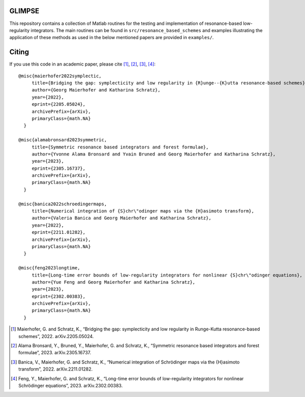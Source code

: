 GLIMPSE
------

This repository contains a collection of Matlab routines for the testing and implementation of resonance-based low-regularity integrators. The main routines can be found in ``src/resonance_based_schemes`` and examples illustrating the application of these methods as used in the below mentioned papers are provided in ``examples/``.



Citing
------

If you use this code in an academic paper, please cite [1]_, [2]_, [3]_, [4]_::

 @misc{maierhofer2022symplectic,
      title={Bridging the gap: symplecticity and low regularity in {R}unge--{K}utta resonance-based schemes}, 
      author={Georg Maierhofer and Katharina Schratz},
      year={2022},
      eprint={2205.05024},
      archivePrefix={arXiv},
      primaryClass={math.NA}
   }

 @misc{alamabronsard2023symmetric,
      title={Symmetric resonance based integrators and forest formulae}, 
      author={Yvonne Alama Bronsard and Yvain Bruned and Georg Maierhofer and Katharina Schratz},
      year={2023},
      eprint={2305.16737},
      archivePrefix={arXiv},
      primaryClass={math.NA}
   }

 @misc{banica2022schroedingermaps,
      title={Numerical integration of {S}chr\"odinger maps via the {H}asimoto transform}, 
      author={Valeria Banica and Georg Maierhofer and Katharina Schratz},
      year={2022},
      eprint={2211.01282},
      archivePrefix={arXiv},
      primaryClass={math.NA}
   }

 @misc{feng2023longtime,
      title={Long-time error bounds of low-regularity integrators for nonlinear {S}chr\"odinger equations}, 
      author={Yue Feng and Georg Maierhofer and Katharina Schratz},
      year={2023},
      eprint={2302.00383},
      archivePrefix={arXiv},
      primaryClass={math.NA}
   }


.. [1] Maierhofer, G. and Schratz, K., “Bridging the gap: symplecticity and low regularity in Runge-Kutta resonance-based schemes”, 2022. arXiv.2205.05024.

.. [2] Alama Bronsard, Y., Bruned, Y., Maierhofer, G. and Schratz, K., “Symmetric resonance based integrators and forest formulae”, 2023. arXiv.2305.16737.

.. [3] Banica, V., Maierhofer, G. and Schratz, K., “Numerical integration of Schrödinger maps via the {H}asimoto transform”, 2022. arXiv.2211.01282.

.. [4] Feng, Y., Maierhofer, G. and Schratz, K., “Long-time error bounds of low-regularity integrators for nonlinear Schrödinger equations”, 2023. arXiv.2302.00383.
